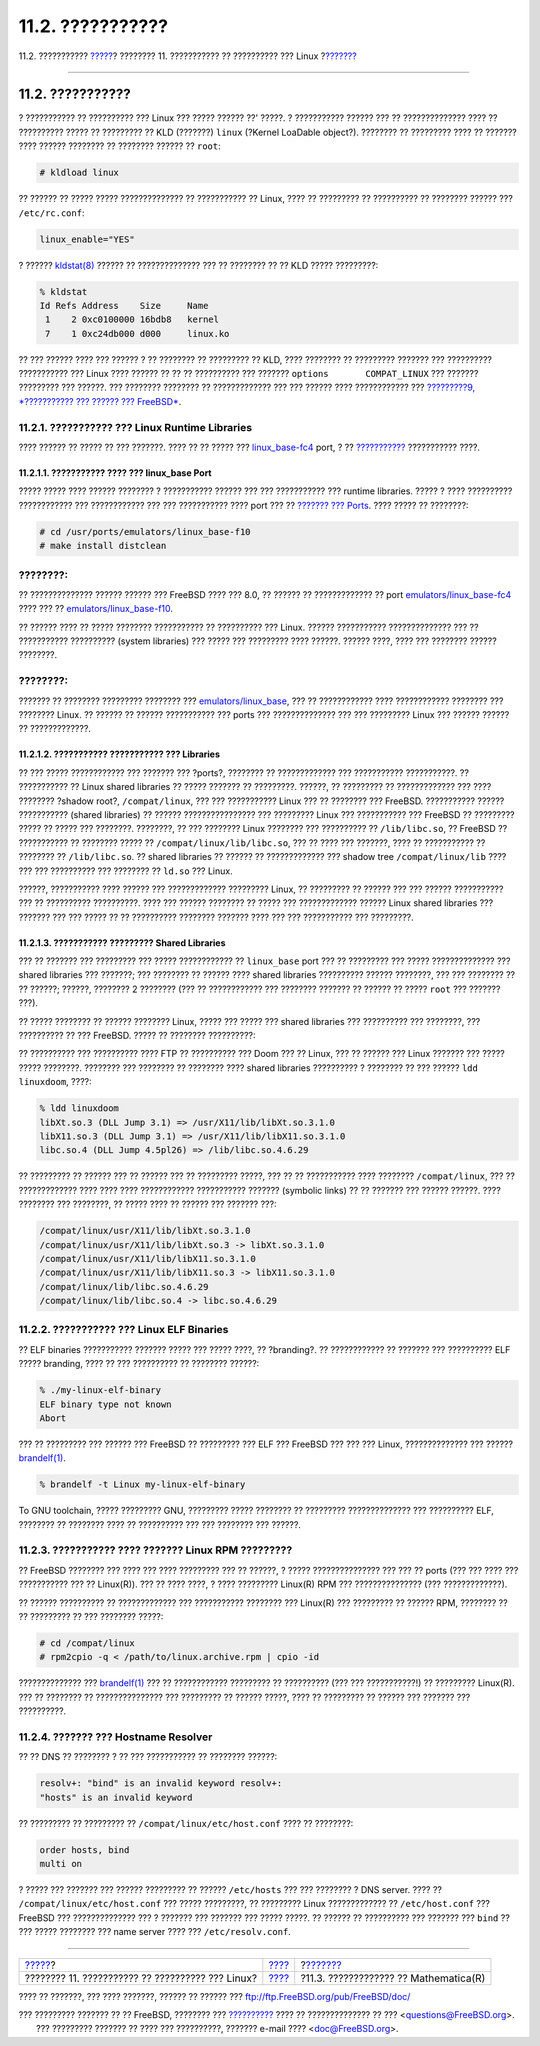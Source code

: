 =================
11.2. ???????????
=================

.. raw:: html

   <div class="navheader">

11.2. ???????????
`????? <linuxemu.html>`__?
???????? 11. ??????????? ?? ?????????? ??? Linux
?\ `??????? <linuxemu-mathematica.html>`__

--------------

.. raw:: html

   </div>

.. raw:: html

   <div class="sect1">

.. raw:: html

   <div class="titlepage" xmlns="">

.. raw:: html

   <div>

.. raw:: html

   <div>

11.2. ???????????
-----------------

.. raw:: html

   </div>

.. raw:: html

   </div>

.. raw:: html

   </div>

? ??????????? ?? ?????????? ??? Linux ??? ????? ?????? ??' ?????. ?
??????????? ?????? ??? ?? ?????????????? ???? ?? ?????????? ????? ??
????????? ?? KLD (???????) ``linux`` (?Kernel LoaDable object?).
???????? ?? ????????? ???? ?? ??????? ???? ?????? ???????? ?? ????????
?????? ?? ``root``:

.. code:: screen

    # kldload linux

?? ?????? ?? ????? ????? ?????????????? ?? ??????????? ?? Linux, ???? ??
????????? ?? ?????????? ?? ???????? ?????? ??? ``/etc/rc.conf``:

.. code:: programlisting

    linux_enable="YES"

? ??????
`kldstat(8) <http://www.FreeBSD.org/cgi/man.cgi?query=kldstat&sektion=8>`__
?????? ?? ?????????????? ??? ?? ???????? ?? ?? KLD ????? ?????????:

.. code:: screen

    % kldstat
    Id Refs Address    Size     Name
     1    2 0xc0100000 16bdb8   kernel
     7    1 0xc24db000 d000     linux.ko

?? ??? ?????? ???? ??? ?????? ? ?? ???????? ?? ????????? ?? KLD, ????
???????? ?? ????????? ??????? ??? ?????????? ??????????? ??? Linux ????
?????? ?? ?? ?? ?????????? ??? ??????? ``options       COMPAT_LINUX``
??? ??????? ????????? ??? ??????. ??? ???????? ???????? ?? ?????????????
??? ??? ?????? ???? ???????????? ??? `?????????9, *??????????? ???
?????? ??? FreeBSD* <kernelconfig.html>`__.

.. raw:: html

   <div class="sect2">

.. raw:: html

   <div class="titlepage" xmlns="">

.. raw:: html

   <div>

.. raw:: html

   <div>

11.2.1. ??????????? ??? Linux Runtime Libraries
~~~~~~~~~~~~~~~~~~~~~~~~~~~~~~~~~~~~~~~~~~~~~~~

.. raw:: html

   </div>

.. raw:: html

   </div>

.. raw:: html

   </div>

???? ?????? ?? ????? ?? ??? ???????. ???? ?? ?? ????? ???
`linux\_base-fc4 <linuxemu-lbc-install.html#linuxemu-libs-port>`__ port,
? ?? `??????????? <linuxemu-lbc-install.html#linuxemu-libs-manually>`__
??????????? ????.

.. raw:: html

   <div class="sect3">

.. raw:: html

   <div class="titlepage" xmlns="">

.. raw:: html

   <div>

.. raw:: html

   <div>

11.2.1.1. ??????????? ???? ??? linux\_base Port
^^^^^^^^^^^^^^^^^^^^^^^^^^^^^^^^^^^^^^^^^^^^^^^

.. raw:: html

   </div>

.. raw:: html

   </div>

.. raw:: html

   </div>

????? ????? ???? ?????? ???????? ? ??????????? ?????? ??? ???
??????????? ??? runtime libraries. ????? ? ???? ?????????? ????????????
??? ???????????? ??? ??? ??????????? ???? port ??? ?? `??????? ???
Ports <ports.html>`__. ???? ????? ?? ????????:

.. code:: screen

    # cd /usr/ports/emulators/linux_base-f10
    # make install distclean

.. raw:: html

   <div class="note" xmlns="">

????????:
~~~~~~~~~

?? ?????????????? ?????? ?????? ??? FreeBSD ???? ??? 8.0, ?? ?????? ??
????????????? ?? port
`emulators/linux\_base-fc4 <http://www.freebsd.org/cgi/url.cgi?ports/emulators/linux_base-fc4/pkg-descr>`__
???? ??? ??
`emulators/linux\_base-f10 <http://www.freebsd.org/cgi/url.cgi?ports/emulators/linux_base-f10/pkg-descr>`__.

.. raw:: html

   </div>

?? ?????? ???? ?? ????? ???????? ??????????? ?? ?????????? ??? Linux.
?????? ??????????? ?????????????? ??? ?? ??????????? ?????????? (system
libraries) ??? ????? ??? ????????? ???? ??????. ?????? ????, ???? ???
???????? ?????? ????????.

.. raw:: html

   <div class="note" xmlns="">

????????:
~~~~~~~~~

??????? ?? ???????? ????????? ???????? ???
`emulators/linux\_base <http://www.freebsd.org/cgi/url.cgi?ports/emulators/linux_base/pkg-descr>`__,
??? ?? ???????????? ???? ???????????? ???????? ??? ???????? Linux. ??
?????? ?? ?????? ??????????? ??? ports ??? ?????????????? ??? ???
????????? Linux ??? ?????? ?????? ?? ?????????????.

.. raw:: html

   </div>

.. raw:: html

   </div>

.. raw:: html

   <div class="sect3">

.. raw:: html

   <div class="titlepage" xmlns="">

.. raw:: html

   <div>

.. raw:: html

   <div>

11.2.1.2. ??????????? ??????????? ??? Libraries
^^^^^^^^^^^^^^^^^^^^^^^^^^^^^^^^^^^^^^^^^^^^^^^

.. raw:: html

   </div>

.. raw:: html

   </div>

.. raw:: html

   </div>

?? ??? ????? ???????????? ??? ??????? ??? ?ports?, ???????? ??
????????????? ??? ??????????? ???????????. ?? ??????????? ?? Linux
shared libraries ?? ????? ??????? ?? ?????????. ??????, ?? ????????? ??
????????????? ??? ???? ???????? ?shadow root?, ``/compat/linux``, ???
??? ??????????? Linux ??? ?? ???????? ??? FreeBSD. ??????????? ??????
??????????? (shared libraries) ?? ?????? ???????????????? ??? ?????????
Linux ??? ??????????? ??? FreeBSD ?? ????????? ????? ?? ????? ???
????????. ????????, ?? ??? ???????? Linux ???????? ??? ?????????? ??
``/lib/libc.so``, ?? FreeBSD ?? ??????????? ?? ???????? ????? ??
``/compat/linux/lib/libc.so``, ??? ?? ???? ??? ???????, ???? ??
??????????? ?? ???????? ?? ``/lib/libc.so``. ?? shared libraries ??
?????? ?? ????????????? ??? shadow tree ``/compat/linux/lib`` ???? ???
??? ?????????? ??? ???????? ?? ``ld.so`` ??? Linux.

??????, ??????????? ???? ?????? ??? ????????????? ????????? Linux, ??
????????? ?? ?????? ??? ??? ?????? ??????????? ??? ?? ??????????
??????????. ???? ??? ?????? ???????? ?? ????? ??? ????????????? ??????
Linux shared libraries ??? ??????? ??? ??? ????? ?? ?? ??????????
???????? ??????? ???? ??? ??? ??????????? ??? ?????????.

.. raw:: html

   </div>

.. raw:: html

   <div class="sect3">

.. raw:: html

   <div class="titlepage" xmlns="">

.. raw:: html

   <div>

.. raw:: html

   <div>

11.2.1.3. ??????????? ????????? Shared Libraries
^^^^^^^^^^^^^^^^^^^^^^^^^^^^^^^^^^^^^^^^^^^^^^^^

.. raw:: html

   </div>

.. raw:: html

   </div>

.. raw:: html

   </div>

??? ?? ??????? ??? ????????? ??? ????? ???????????? ?? ``linux_base``
port ??? ?? ????????? ??? ????? ?????????????? ??? shared libraries ???
???????; ??? ???????? ?? ?????? ???? shared libraries ?????????? ??????
????????, ??? ??? ???????? ?? ?? ??????; ??????, ???????? 2 ????????
(??? ?? ???????????? ??? ???????? ??????? ?? ?????? ?? ????? ``root``
??? ??????? ???).

?? ????? ???????? ?? ?????? ???????? Linux, ????? ??? ????? ??? shared
libraries ??? ?????????? ??? ????????, ??? ?????????? ?? ??? FreeBSD.
????? ?? ???????? ??????????:

.. raw:: html

   <div class="informalexample">

?? ?????????? ??? ?????????? ???? FTP ?? ?????????? ??? Doom ??? ??
Linux, ??? ?? ?????? ??? Linux ??????? ??? ????? ????? ????????.
???????? ??? ???????? ?? ???????? ???? shared libraries ?????????? ?
???????? ?? ??? ?????? ``ldd linuxdoom``, ????:

.. code:: screen

    % ldd linuxdoom
    libXt.so.3 (DLL Jump 3.1) => /usr/X11/lib/libXt.so.3.1.0
    libX11.so.3 (DLL Jump 3.1) => /usr/X11/lib/libX11.so.3.1.0
    libc.so.4 (DLL Jump 4.5pl26) => /lib/libc.so.4.6.29

?? ????????? ?? ?????? ??? ?? ?????? ??? ?? ????????? ?????, ??? ?? ??
??????????? ???? ???????? ``/compat/linux``, ??? ?? ????????????? ????
???? ???? ???????????? ??????????? ??????? (symbolic links) ?? ??
??????? ??? ?????? ??????. ???? ???????? ??? ????????, ?? ????? ???? ??
?????? ??? ??????? ???:

.. code:: screen

    /compat/linux/usr/X11/lib/libXt.so.3.1.0
    /compat/linux/usr/X11/lib/libXt.so.3 -> libXt.so.3.1.0
    /compat/linux/usr/X11/lib/libX11.so.3.1.0
    /compat/linux/usr/X11/lib/libX11.so.3 -> libX11.so.3.1.0
    /compat/linux/lib/libc.so.4.6.29
    /compat/linux/lib/libc.so.4 -> libc.so.4.6.29

.. raw:: html

   <div class="blockquote">

    .. raw:: html

       <div class="note" xmlns="">

    ????????:
    ~~~~~~~~~

    ????????? ??? ?? ????? ??? ?????? Linux shared library ??? ? ???????
    ??????? ????? ? ????? ?? ????? ??? ?????? ?????? ??? ``ldd``, ?? ??
    ????????? ?? ??????????? ?? ?????? ???? ???? ?????????? ???
    ????????? ?????, ?? ????????? ?????? ?? ?????? ?? ?????? ?? ???????
    ????. ??? ????????????? ???? ?? ??????????? ?? shared library ??
    ????? ?????? ??????? ??????. ???????? ?? ?????????? ?? ????? ??????,
    ????? ???? ?? ?????????? ???? ??????????? ??????? ???? ?? ???????
    ??? ??? ??????. ????????, ?? ????? ??? ???????? ??????????? ???
    ??????? ???:

    .. code:: screen

        /compat/linux/lib/libc.so.4.6.27
        /compat/linux/lib/libc.so.4 -> libc.so.4.6.27

    ??? ?????? ??? ???????? ? ????? ?????? ??? ??????? ?????? ???? ???
    ``ldd``:

    .. code:: screen

        libc.so.4 (DLL Jump 4.5pl26) -> libc.so.4.6.29

    ?? ? ??????? ??? ??????? ??? ????????? ????? ????? ???? ???? ? ???
    ????????, ???? ??? ??? ????????? ? ????????? ???
    ``/lib/libc.so.4.6.29``, ????? ?? ????????? ?? ?????? ?? ??????
    ???????? ??? ?? ?? ???? ?????????? ??????. ???' ??? ????, ?? ??????,
    ???????? ?? ??????????????? ?? ``libc.so`` ??? ???? ?? ????? ??
    ????????:

    .. code:: screen

        /compat/linux/lib/libc.so.4.6.29
        /compat/linux/lib/libc.so.4 -> libc.so.4.6.29

    .. raw:: html

       </div>

.. raw:: html

   </div>

.. raw:: html

   <div class="blockquote">

    .. raw:: html

       <div class="note" xmlns="">

    ????????:
    ~~~~~~~~~

    ? ?????????? ??? ?????????? ????????? ?????????? *????* ??? ???
    ????????? ??? Linux. ? runtime linker ??? FreeBSD ??????? ????? ???
    ??? ??? ??? ????????? ???????? ??? ??????????? ??? ???? ??
    ?????????? ?? ??? ?????????.

    .. raw:: html

       </div>

.. raw:: html

   </div>

.. raw:: html

   </div>

.. raw:: html

   </div>

.. raw:: html

   </div>

.. raw:: html

   <div class="sect2">

.. raw:: html

   <div class="titlepage" xmlns="">

.. raw:: html

   <div>

.. raw:: html

   <div>

11.2.2. ??????????? ??? Linux ELF Binaries
~~~~~~~~~~~~~~~~~~~~~~~~~~~~~~~~~~~~~~~~~~

.. raw:: html

   </div>

.. raw:: html

   </div>

.. raw:: html

   </div>

?? ELF binaries ??????????? ??????? ????? ??? ????? ????, ?? ?branding?.
?? ???????????? ?? ??????? ??? ?????????? ELF ????? branding, ???? ??
??? ?????????? ?? ???????? ??????:

.. code:: screen

    % ./my-linux-elf-binary
    ELF binary type not known
    Abort

??? ?? ????????? ??? ?????? ??? FreeBSD ?? ????????? ??? ELF ??? FreeBSD
??? ??? ??? Linux, ?????????????? ??? ??????
`brandelf(1) <http://www.FreeBSD.org/cgi/man.cgi?query=brandelf&sektion=1>`__.

.. code:: screen

    % brandelf -t Linux my-linux-elf-binary

To GNU toolchain, ????? ????????? GNU, ????????? ????? ???????? ??
????????? ?????????????? ??? ?????????? ELF, ???????? ?? ???????? ????
?? ?????????? ??? ??? ???????? ??? ??????.

.. raw:: html

   </div>

.. raw:: html

   <div class="sect2">

.. raw:: html

   <div class="titlepage" xmlns="">

.. raw:: html

   <div>

.. raw:: html

   <div>

11.2.3. ??????????? ???? ??????? Linux RPM ?????????
~~~~~~~~~~~~~~~~~~~~~~~~~~~~~~~~~~~~~~~~~~~~~~~~~~~~

.. raw:: html

   </div>

.. raw:: html

   </div>

.. raw:: html

   </div>

?? FreeBSD ???????? ??? ???? ??? ???? ????????? ??? ?? ??????, ? ?????
??????????????? ??? ??? ?? ports (??? ??? ???? ??? ??????????? ??? ??
Linux(R)). ??? ?? ???? ????, ? ???? ????????? Linux(R) RPM ???
??????????????? (??? ?????????????).

?? ?????? ?????????? ?? ????????????? ??? ??????????? ???????? ???
Linux(R) ??? ????????? ?? ?????? RPM, ???????? ?? ?? ????????? ?? ???
???????? ?????:

.. code:: screen

    # cd /compat/linux
    # rpm2cpio -q < /path/to/linux.archive.rpm | cpio -id

?????????????? ???
`brandelf(1) <http://www.FreeBSD.org/cgi/man.cgi?query=brandelf&sektion=1>`__
??? ?? ???????????? ????????? ?? ?????????? (??? ??? ???????????!) ??
????????? Linux(R). ??? ?? ???????? ?? ??????????????? ??? ????????? ??
?????? ?????, ???? ?? ????????? ?? ?????? ??? ??????? ??? ??????????.

.. raw:: html

   </div>

.. raw:: html

   <div class="sect2">

.. raw:: html

   <div class="titlepage" xmlns="">

.. raw:: html

   <div>

.. raw:: html

   <div>

11.2.4. ??????? ??? Hostname Resolver
~~~~~~~~~~~~~~~~~~~~~~~~~~~~~~~~~~~~~

.. raw:: html

   </div>

.. raw:: html

   </div>

.. raw:: html

   </div>

?? ?? DNS ?? ???????? ? ?? ??? ??????????? ?? ???????? ??????:

.. code:: screen

    resolv+: "bind" is an invalid keyword resolv+:
    "hosts" is an invalid keyword

?? ????????? ?? ????????? ?? ``/compat/linux/etc/host.conf`` ???? ??
????????:

.. code:: programlisting

    order hosts, bind
    multi on

? ????? ??? ??????? ??? ?????? ????????? ?? ?????? ``/etc/hosts`` ???
??? ???????? ? DNS server. ???? ?? ``/compat/linux/etc/host.conf`` ???
????? ?????????, ?? ????????? Linux ????????????? ?? ``/etc/host.conf``
??? FreeBSD ??? ?????????????? ??? ? ??????? ??? ??????? ??? ?????
?????. ?? ?????? ?? ?????????? ??? ??????? ??? ``bind`` ?? ??? ?????
???????? ??? name server ???? ??? ``/etc/resolv.conf``.

.. raw:: html

   </div>

.. raw:: html

   </div>

.. raw:: html

   <div class="navfooter">

--------------

+-----------------------------------------------------+----------------------------+----------------------------------------------+
| `????? <linuxemu.html>`__?                          | `???? <linuxemu.html>`__   | ?\ `??????? <linuxemu-mathematica.html>`__   |
+-----------------------------------------------------+----------------------------+----------------------------------------------+
| ???????? 11. ??????????? ?? ?????????? ??? Linux?   | `???? <index.html>`__      | ?11.3. ????????????? ?? Mathematica(R)       |
+-----------------------------------------------------+----------------------------+----------------------------------------------+

.. raw:: html

   </div>

???? ?? ???????, ??? ???? ???????, ?????? ?? ?????? ???
ftp://ftp.FreeBSD.org/pub/FreeBSD/doc/

| ??? ????????? ??????? ?? ?? FreeBSD, ???????? ???
  `?????????? <http://www.FreeBSD.org/docs.html>`__ ???? ??
  ?????????????? ?? ??? <questions@FreeBSD.org\ >.
|  ??? ????????? ??????? ?? ???? ??? ??????????, ??????? e-mail ????
  <doc@FreeBSD.org\ >.
